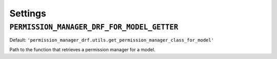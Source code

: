 ========
Settings
========

``PERMISSION_MANAGER_DRF_FOR_MODEL_GETTER``
-------------------------------------------

Default: ``'permission_manager_drf.utils.get_permission_manager_class_for_model'``

Path to the function that retrieves a permission manager for a model.
